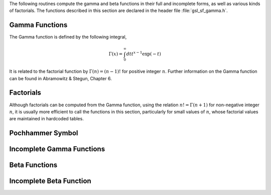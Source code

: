 The following routines compute the gamma and beta functions in their
full and incomplete forms, as well as various kinds of factorials.
The functions described in this section are declared in the header
file :file:`gsl_sf_gamma.h`.

Gamma Functions
---------------
.. index:: gamma functions

The Gamma function is defined by the following integral,

.. math:: \Gamma(x) = \int_0^{\infty} dt t^{x-1} \exp(-t)

It is related to the factorial function by :math:`\Gamma(n) = (n-1)!`
for positive integer :math:`n`.  Further information on the Gamma function
can be found in Abramowitz & Stegun, Chapter 6.  

.. function:: double gsl_sf_gamma (double x)
              int gsl_sf_gamma_e (double x, gsl_sf_result * result)

   These routines compute the Gamma function :math:`\Gamma(x)`, subject to :math:`x`
   not being a negative integer or zero.  The function is computed using the real
   Lanczos method. The maximum value of :math:`x` such that :math:`\Gamma(x)` is not
   considered an overflow is given by the macro :macro:`GSL_SF_GAMMA_XMAX`
   and is 171.0.
.. exceptions: GSL_EDOM, GSL_EOVRFLW, GSL_EROUND

.. index:: logarithm of Gamma function

.. function:: double gsl_sf_lngamma (double x)
              int gsl_sf_lngamma_e (double x, gsl_sf_result * result)

   These routines compute the logarithm of the Gamma function,
   :math:`\log(\Gamma(x))`, subject to :math:`x` not being a negative
   integer or zero.  For :math:`x < 0` the real part of :math:`\log(\Gamma(x))` is
   returned, which is equivalent to :math:`\log(|\Gamma(x)|)`.  The function
   is computed using the real Lanczos method.
.. exceptions: GSL_EDOM, GSL_EROUND

.. function:: int gsl_sf_lngamma_sgn_e (double x, gsl_sf_result * result_lg, double * sgn)

   This routine computes the sign of the gamma function and the logarithm of
   its magnitude, subject to :math:`x` not being a negative integer or zero.  The
   function is computed using the real Lanczos method.  The value of the
   gamma function and its error can be reconstructed using the relation 
   :math:`\Gamma(x) = sgn * \exp(result\_lg)`, taking into account the two 
   components of :data:`result_lg`.
.. exceptions: GSL_EDOM, GSL_EROUND

.. index:: Regulated Gamma function

.. function:: double gsl_sf_gammastar (double x)
              int gsl_sf_gammastar_e (double x, gsl_sf_result * result)

   These routines compute the regulated Gamma Function :math:`\Gamma^*(x)`
   for :math:`x > 0`. The regulated gamma function is given by,

   .. only:: not texinfo

      .. math::

         \Gamma^*(x) &= \Gamma(x)/(\sqrt{2\pi} x^{(x-1/2)} \exp(-x))\cr
                     &= \left(1 + {1 \over 12x} + ...\right) \quad\hbox{for~} x\to \infty\cr

   .. only:: texinfo

      ::

         \Gamma^*(x) = \Gamma(x)/(\sqrt{2\pi} x^{(x-1/2)} \exp(-x))
                     = (1 + (1/12x) + ...)  for x \to \infty

   and is a useful suggestion of Temme.
.. exceptions: GSL_EDOM

.. index:: Reciprocal Gamma function

.. function:: double gsl_sf_gammainv (double x)
              int gsl_sf_gammainv_e (double x, gsl_sf_result * result)

   These routines compute the reciprocal of the gamma function,
   :math:`1/\Gamma(x)` using the real Lanczos method.
.. exceptions: GSL_EUNDRFLW, GSL_EROUND

.. index:: Complex Gamma function

.. function:: int gsl_sf_lngamma_complex_e (double zr, double zi, gsl_sf_result * lnr, gsl_sf_result * arg)

   This routine computes :math:`\log(\Gamma(z))` for complex :math:`z = z_r + i z_i`
   and :math:`z` not a negative integer or zero, using the complex Lanczos
   method.  The returned parameters are :math:`lnr = \log|\Gamma(z)|` and
   :math:`arg = \arg(\Gamma(z))` in :math:`(-\pi,\pi]`.  Note that the phase
   part (:data:`arg`) is not well-determined when :math:`|z|` is very large,
   due to inevitable roundoff in restricting to :math:`(-\pi,\pi]`.  This
   will result in a :macro:`GSL_ELOSS` error when it occurs.  The absolute
   value part (:data:`lnr`), however, never suffers from loss of precision.
.. exceptions: GSL_EDOM, GSL_ELOSS

Factorials
----------
.. index:: factorial

Although factorials can be computed from the Gamma function, using
the relation :math:`n! = \Gamma(n+1)` for non-negative integer :math:`n`,
it is usually more efficient to call the functions in this section,
particularly for small values of :math:`n`, whose factorial values are
maintained in hardcoded tables.

.. index:: factorial

.. function:: double gsl_sf_fact (unsigned int n)
              int gsl_sf_fact_e (unsigned int n, gsl_sf_result * result)

   These routines compute the factorial :math:`n!`.  The factorial is
   related to the Gamma function by :math:`n! = \Gamma(n+1)`.
   The maximum value of :math:`n` such that :math:`n!` is not
   considered an overflow is given by the macro :macro:`GSL_SF_FACT_NMAX`
   and is 170.
.. exceptions: GSL_EDOM, GSL_EOVRFLW

.. index:: double factorial

.. function:: double gsl_sf_doublefact (unsigned int n)
              int gsl_sf_doublefact_e (unsigned int n, gsl_sf_result * result)

   These routines compute the double factorial :math:`n!! = n(n-2)(n-4) \dots`. 
   The maximum value of :math:`n` such that :math:`n!!` is not
   considered an overflow is given by the macro :macro:`GSL_SF_DOUBLEFACT_NMAX`
   and is 297.
.. exceptions: GSL_EDOM, GSL_EOVRFLW

.. index:: logarithm of factorial

.. function:: double gsl_sf_lnfact (unsigned int n)
              int gsl_sf_lnfact_e (unsigned int n, gsl_sf_result * result)

   These routines compute the logarithm of the factorial of :data:`n`,
   :math:`\log(n!)`.  The algorithm is faster than computing
   :math:`\ln(\Gamma(n+1))` via :func:`gsl_sf_lngamma` for :math:`n < 170`,
   but defers for larger :data:`n`.
.. exceptions: none

.. index:: logarithm of double factorial

.. function:: double gsl_sf_lndoublefact (unsigned int n)
              int gsl_sf_lndoublefact_e (unsigned int n, gsl_sf_result * result)

   These routines compute the logarithm of the double factorial of :data:`n`,
   :math:`\log(n!!)`.
.. exceptions: none

.. index:: combinatorial factor C(m,n)

.. function:: double gsl_sf_choose (unsigned int n, unsigned int m)
              int gsl_sf_choose_e (unsigned int n, unsigned int m, gsl_sf_result * result)

   These routines compute the combinatorial factor :code:`n choose m`
   :math:`= n!/(m!(n-m)!)`
.. exceptions: GSL_EDOM, GSL_EOVRFLW

.. index:: logarithm of combinatorial factor C(m,n)

.. function:: double gsl_sf_lnchoose (unsigned int n, unsigned int m)
              int gsl_sf_lnchoose_e (unsigned int n, unsigned int m, gsl_sf_result * result)

   These routines compute the logarithm of :code:`n choose m`.  This is
   equivalent to the sum :math:`\log(n!) - \log(m!) - \log((n-m)!)`.
.. exceptions: GSL_EDOM 

.. index::
   single: Taylor coefficients, computation of

.. function:: double gsl_sf_taylorcoeff (int n, double x)
              int gsl_sf_taylorcoeff_e (int n, double x, gsl_sf_result * result)

   These routines compute the Taylor coefficient :math:`x^n / n!` for 
   :math:`x \ge 0`, :math:`n \ge 0`
.. exceptions: GSL_EDOM, GSL_EOVRFLW, GSL_EUNDRFLW

Pochhammer Symbol
-----------------

.. index::
   single: Pochhammer symbol
   single:  Apell symbol, see Pochhammer symbol

.. function:: double gsl_sf_poch (double a, double x)
              int gsl_sf_poch_e (double a, double x, gsl_sf_result * result)

   These routines compute the Pochhammer symbol :math:`(a)_x = \Gamma(a + x)/\Gamma(a)`.
   The Pochhammer symbol is also known as the Apell symbol and
   sometimes written as :math:`(a,x)`.  When :math:`a` and :math:`a + x` 
   are negative integers or zero, the limiting value of the ratio is returned. 
.. exceptions:  GSL_EDOM, GSL_EOVRFLW

.. index:: logarithm of Pochhammer symbol

.. function:: double gsl_sf_lnpoch (double a, double x)
              int gsl_sf_lnpoch_e (double a, double x, gsl_sf_result * result)

   These routines compute the logarithm of the Pochhammer symbol,
   :math:`\log((a)_x) = \log(\Gamma(a + x)/\Gamma(a))`.
.. exceptions:  GSL_EDOM

.. function:: int gsl_sf_lnpoch_sgn_e (double a, double x, gsl_sf_result * result, double * sgn)

   These routines compute the sign of the Pochhammer symbol and the
   logarithm of its magnitude.  The computed parameters are :math:`result = \log(|(a)_x|)`
   with a corresponding error term,  and :math:`sgn = \sgn((a)_x)` where :math:`(a)_x = \Gamma(a + x)/\Gamma(a)`.
.. exceptions:  GSL_EDOM

.. index:: relative Pochhammer symbol

.. function:: double gsl_sf_pochrel (double a, double x)
              int gsl_sf_pochrel_e (double a, double x, gsl_sf_result * result)

   These routines compute the relative Pochhammer symbol :math:`((a)_x - 1)/x`
   where :math:`(a)_x = \Gamma(a + x)/\Gamma(a)`.
.. exceptions:  GSL_EDOM

Incomplete Gamma Functions
--------------------------

.. index::
   single: non-normalized incomplete Gamma function
   single: unnormalized incomplete Gamma function

.. function:: double gsl_sf_gamma_inc (double a, double x)
              int gsl_sf_gamma_inc_e (double a, double x, gsl_sf_result * result)

   These functions compute the unnormalized incomplete Gamma Function
   :math:`\Gamma(a,x) = \int_x^\infty dt t^{(a-1)} \exp(-t)`
   for :math:`a` real and :math:`x \ge 0`.
.. exceptions: GSL_EDOM

.. index:: incomplete Gamma function

.. function:: double gsl_sf_gamma_inc_Q (double a, double x)
              int gsl_sf_gamma_inc_Q_e (double a, double x, gsl_sf_result * result)

   These routines compute the normalized incomplete Gamma Function
   :math:`Q(a,x) = 1/\Gamma(a) \int_x^\infty dt t^{(a-1)} \exp(-t)`
   for :math:`a > 0`, :math:`x \ge 0`.
.. exceptions: GSL_EDOM

.. index:: complementary incomplete Gamma function

.. function:: double gsl_sf_gamma_inc_P (double a, double x)
              int gsl_sf_gamma_inc_P_e (double a, double x, gsl_sf_result * result)

   These routines compute the complementary normalized incomplete Gamma Function
   :math:`P(a,x) = 1 - Q(a,x) = 1/\Gamma(a) \int_0^x dt t^{(a-1)} \exp(-t)`
   for :math:`a > 0`, :math:`x \ge 0`.

   Note that Abramowitz & Stegun call :math:`P(a,x)` the incomplete gamma
   function (section 6.5).
.. exceptions: GSL_EDOM

Beta Functions
--------------

.. index:: Beta function

.. function:: double gsl_sf_beta (double a, double b)
              int gsl_sf_beta_e (double a, double b, gsl_sf_result * result)

   These routines compute the Beta Function, :math:`B(a,b) = \Gamma(a)\Gamma(b)/\Gamma(a+b)`
   subject to :math:`a` and :math:`b` not being negative integers.
.. exceptions: GSL_EDOM, GSL_EOVRFLW, GSL_EUNDRFLW

.. index:: logarithm of Beta function

.. function:: double gsl_sf_lnbeta (double a, double b)
              int gsl_sf_lnbeta_e (double a, double b, gsl_sf_result * result)

   These routines compute the logarithm of the Beta Function, :math:`\log(B(a,b))`
   subject to :math:`a` and :math:`b` not being negative integers.
.. exceptions: GSL_EDOM

Incomplete Beta Function
------------------------

.. index::
   single: incomplete Beta function, normalized
   single: normalized incomplete Beta function
   single: Beta function, incomplete normalized 

.. function:: double gsl_sf_beta_inc (double a, double b, double x)
              int gsl_sf_beta_inc_e (double a, double b, double x, gsl_sf_result * result)

   These routines compute the normalized incomplete Beta function
   :math:`I_x(a,b) = B_x(a,b) / B(a,b)` where
   
   .. math:: B_x(a,b) = \int_0^x t^{a-1} (1-t)^{b-1} dt

   for :math:`0 \le x \le 1`.
   For :math:`a > 0`, :math:`b > 0` the value is computed using
   a continued fraction expansion.  For all other values it is computed using 
   the relation
   
   .. only:: not texinfo

      .. math:: I_x(a,b,x) = (1/a) x^a {}_2F_1(a,1-b,a+1,x)/B(a,b)

   .. only:: texinfo

      ::

         I_x(a,b,x) = (1/a) x^a 2F1(a,1-b,a+1,x) / B(a,b)
